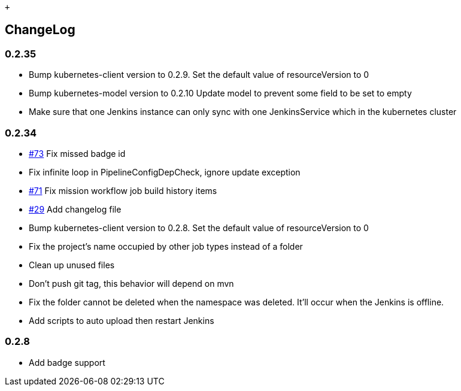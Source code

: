  +

[[AlaudaDevOpsSyncPlugin-ChangeLog]]
== ChangeLog

[[AlaudaDevOpsSyncPlugin-0.2.35]]
=== 0.2.35

* Bump kubernetes-client version to 0.2.9. Set the default value of
resourceVersion to 0
* Bump kubernetes-model version to 0.2.10 Update model to prevent some
field to be set to empty
* Make sure that one Jenkins instance can only sync with one
JenkinsService which in the kubernetes cluster

[[AlaudaDevOpsSyncPlugin-0.2.34]]
=== 0.2.34

* https://github.com/alauda/alauda-devops-sync-plugin/pull/73[#73] Fix
missed badge id
* Fix infinite loop in PipelineConfigDepCheck, ignore update exception
* https://github.com/alauda/alauda-devops-sync-plugin/issues/71[#71] Fix
mission workflow job build history items
* https://github.com/alauda/alauda-devops-sync-plugin/issues/29[#29] Add
changelog file
* Bump kubernetes-client version to 0.2.8. Set the default value of
resourceVersion to 0
* Fix the project's name occupied by other job types instead of a folder
* Clean up unused files
* Don't push git tag, this behavior will depend on mvn
* Fix the folder cannot be deleted when the namespace was deleted. It'll
occur when the Jenkins is offline.
* Add scripts to auto upload then restart Jenkins

[[AlaudaDevOpsSyncPlugin-0.2.8]]
=== 0.2.8

* Add badge support
